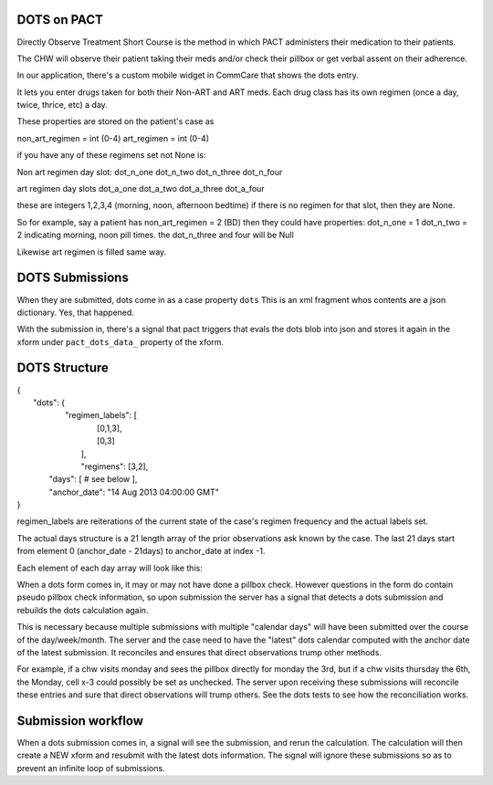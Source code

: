 DOTS on PACT
============

Directly Observe Treatment Short Course is the method in which PACT administers their medication to their patients.

The CHW will observe their patient taking their meds and/or check their pillbox or get verbal assent
on their adherence.

In our application, there's a custom mobile widget in CommCare that shows the dots entry.

It lets you enter drugs taken for both their Non-ART and ART meds.
Each drug class has its own regimen (once a day, twice, thrice, etc) a day.

These properties are stored on the patient's case as

non_art_regimen = int (0-4)
art_regimen = int (0-4)

if you have any of these regimens set not None is:

Non art regimen day slot:
dot_n_one
dot_n_two
dot_n_three
dot_n_four

art regimen day slots
dot_a_one
dot_a_two
dot_a_three
dot_a_four

these are integers 1,2,3,4 (morning, noon, afternoon bedtime)
if there is no regimen for that slot, then they are None.

So for example, say a patient has non_art_regimen = 2 (BD)
then they could have properties:
dot_n_one = 1
dot_n_two = 2
indicating morning, noon pill times.
the dot_n_three and four will be Null

Likewise art regimen is filled same way.


DOTS Submissions
================

When they are submitted, dots come in as a case property ``dots``
This is an xml fragment whos contents are a json dictionary. Yes, that happened.

With the submission in, there's a signal that pact triggers that evals the dots blob into json
and stores it again in the xform under ``pact_dots_data_`` property of the xform.

DOTS Structure
==============

| {
|    "dots": {
|        "regimen_labels": [
|            [0,1,3],
|            [0,3]
|         ],
|         "regimens": [3,2],
|      "days": [ # see below ],
|      "anchor_date": "14 Aug 2013 04:00:00 GMT"
| }

regimen_labels are reiterations of the current state of the case's regimen frequency and the actual
labels set.

The actual days structure is a 21 length array of the prior observations ask known by the case.
The last 21 days start from element 0 (anchor_date - 21days) to anchor_date at index -1.

Each element of each day array will look like this:

========== ================================    =====================
           Non-ART                             ART
========== ================================    =====================
Slot 1     state, method, note, slot_label     state, method, note, slot_label
Slot 2     state, method, note, slot_label     state, method, note, slot_label
Slot 3     state, method, note, slot_label
Slot 4


State can be:
unchecked = not checked by chw at all
empty = pillbox is empty they took their meds
partial = they took only some of their meds (if it's a multi drug dose or something)
full = didn't take their meds

method can be:
direct: chw saw them take their meds - the most trustworthy way.
self: patient reported to chw
pillbox: chw didn't see, but was physically present to inspect pillbox for that day

note is any freetext note for that day. on system generated entries, it'll say so here.

slot_label is the integer label id of what slot this actually is. This is a compatability layer.
it'll match the regimen labels in the top of the dots block in sequence. this is because if
their regimen labels are 3,4 (afternoon, bedtime), it's hard to tell when the integer slot location
in the day json are on the top 2 (due to how we originally wrote it), so we explicitly set
all labels to store the slots on every submission.


DOTS Computation
================

When a dots form comes in, it may or may not have done a pillbox check. However questions in the form
do contain pseudo pillbox check information, so upon submission the server has a signal that detects
a dots submission and rebuilds the dots calculation again.

This is necessary because multiple submissions with multiple "calendar days" will have been submitted
over the course of the day/week/month. The server and the case need to have the "latest" dots calendar
computed with the anchor date of the latest submission.  It reconciles and ensures that direct observations
trump other methods.

For example, if a chw visits monday and sees the pillbox directly for monday the 3rd, but if a chw visits thursday the 6th, the Monday, cell x-3 could
possibly be set as unchecked. The server upon receiving these submissions will reconcile these entries and sure that
direct observations will trump others. See the dots tests to see how the reconciliation works.


Submission workflow
===================

When a dots submission comes in, a signal will see the submission, and rerun the calculation.
The calculation will then create a NEW xform and resubmit with the latest dots information. The signal will ignore these submissions
so as to prevent an infinite loop of submissions.




